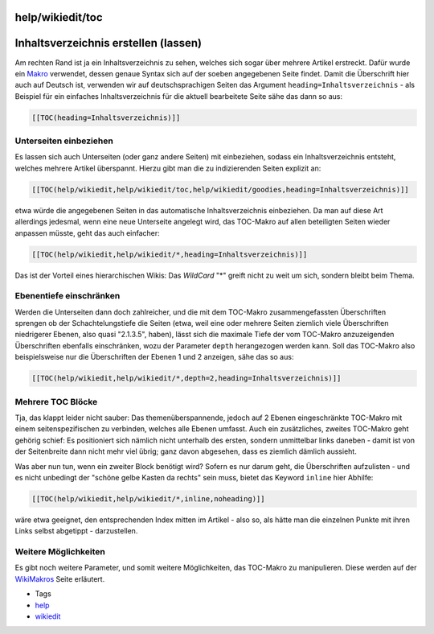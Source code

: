 help/wikiedit/toc
=================
.. _Inhaltsverzeichniserstellenlassen:

Inhaltsverzeichnis erstellen (lassen)
=====================================

Am rechten Rand ist ja ein Inhaltsverzeichnis zu sehen, welches sich
sogar über mehrere Artikel erstreckt. Dafür wurde ein
`Makro <../../TracWikiMacros.html#AvailableMacros>`__ verwendet, dessen
genaue Syntax sich auf der soeben angegebenen Seite findet. Damit die
Überschrift hier auch auf Deutsch ist, verwenden wir auf
deutschsprachigen Seiten das Argument ``heading=Inhaltsverzeichnis`` -
als Beispiel für ein einfaches Inhaltsverzeichnis für die aktuell
bearbeitete Seite sähe das dann so aus:

.. code:: wiki

   [[TOC(heading=Inhaltsverzeichnis)]]

.. _Unterseiteneinbeziehen:

Unterseiten einbeziehen
-----------------------

Es lassen sich auch Unterseiten (oder ganz andere Seiten) mit
einbeziehen, sodass ein Inhaltsverzeichnis entsteht, welches mehrere
Artikel überspannt. Hierzu gibt man die zu indizierenden Seiten explizit
an:

.. code:: wiki

   [[TOC(help/wikiedit,help/wikiedit/toc,help/wikiedit/goodies,heading=Inhaltsverzeichnis)]]

etwa würde die angegebenen Seiten in das automatische Inhaltsverzeichnis
einbeziehen. Da man auf diese Art allerdings jedesmal, wenn eine neue
Unterseite angelegt wird, das TOC-Makro auf allen beteiligten Seiten
wieder anpassen müsste, geht das auch einfacher:

.. code:: wiki

   [[TOC(help/wikiedit,help/wikiedit/*,heading=Inhaltsverzeichnis)]]

Das ist der Vorteil eines hierarchischen Wikis: Das *WildCard* "*"
greift nicht zu weit um sich, sondern bleibt beim Thema.

.. _Ebenentiefeeinschränken:

Ebenentiefe einschränken
------------------------

Werden die Unterseiten dann doch zahlreicher, und die mit dem TOC-Makro
zusammengefassten Überschriften sprengen ob der Schachtelungstiefe die
Seiten (etwa, weil eine oder mehrere Seiten ziemlich viele Überschriften
niedrigerer Ebenen, also quasi "2.1.3.5", haben), lässt sich die
maximale Tiefe der vom TOC-Makro anzuzeigenden Überschriften ebenfalls
einschränken, wozu der Parameter ``depth`` herangezogen werden kann.
Soll das TOC-Makro also beispielsweise nur die Überschriften der Ebenen
1 und 2 anzeigen, sähe das so aus:

.. code:: wiki

   [[TOC(help/wikiedit,help/wikiedit/*,depth=2,heading=Inhaltsverzeichnis)]]

.. _MehrereTOCBlöcke:

Mehrere TOC Blöcke
------------------

Tja, das klappt leider nicht sauber: Das themenüberspannende, jedoch auf
2 Ebenen eingeschränkte TOC-Makro mit einem seitenspezifischen zu
verbinden, welches alle Ebenen umfasst. Auch ein zusätzliches, zweites
TOC-Makro geht gehörig schief: Es positioniert sich nämlich nicht
unterhalb des ersten, sondern unmittelbar links daneben - damit ist von
der Seitenbreite dann nicht mehr viel übrig; ganz davon abgesehen, dass
es ziemlich dämlich aussieht.

Was aber nun tun, wenn ein zweiter Block benötigt wird? Sofern es nur
darum geht, die Überschriften aufzulisten - und es nicht unbedingt der
"schöne gelbe Kasten da rechts" sein muss, bietet das Keyword ``inline``
hier Abhilfe:

.. code:: wiki

   [[TOC(help/wikiedit,help/wikiedit/*,inline,noheading)]]

wäre etwa geeignet, den entsprechenden Index mitten im Artikel - also
so, als hätte man die einzelnen Punkte mit ihren Links selbst abgetippt
- darzustellen.

.. _WeitereMöglichkeiten:

Weitere Möglichkeiten
---------------------

Es gibt noch weitere Parameter, und somit weitere Möglichkeiten, das
TOC-Makro zu manipulieren. Diese werden auf der
`WikiMakros <../../WikiMacros.html>`__ Seite erläutert.

-  Tags
-  `help <../../help.html>`__
-  `wikiedit </tags/wikiedit>`__
